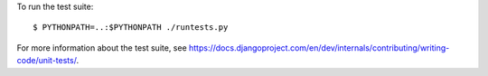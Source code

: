 To run the test suite::

    $ PYTHONPATH=..:$PYTHONPATH ./runtests.py

For more information about the test suite, see
https://docs.djangoproject.com/en/dev/internals/contributing/writing-code/unit-tests/.
